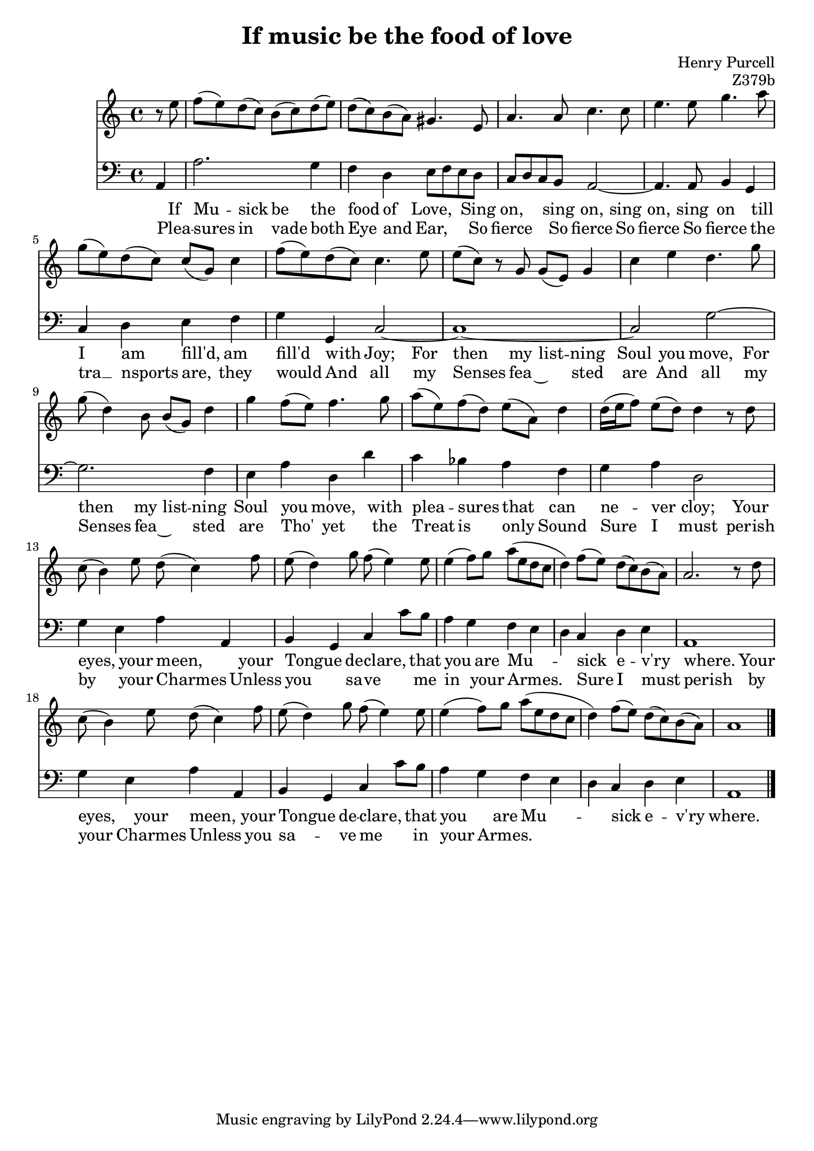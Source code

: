 \version "2.14.2"

\header {
  title = "If music be the food of love"
  composer = "Henry Purcell"
  opus = "Z379b"
}

<<
	\new Staff {
		\clef "treble"
		\partial 4
		\relative c {
			r8 e'' |
			f (e) d (c) b (c) d (e) |
			d (c) b (a) gis4. e8 |
			a4. a8 c4. c8 |
			e4. e8 g4. a8 |
			g (e) d (c) c (g) c4 |
			f8 (e) d (c) c4. e8 |
			e (c) r g g (e) g4 |
			c e d4. g8 |
			g (d4) b8 b (g) d'4 |
			g4 f8 (e) f4. g8 |
			a (e) f (d) e (a,) d4 |
			d16 (e f8) e (d) d4 r8 d |
			c (b4) e8 d (c4) f8 |
			e (d4) g8 f (e4) e8 |
			e4 (f8) g a (e d c |
			d4) f8 (e) d (c) b (a) |
			a2.~ r8 d |
			c8 (b4) e8 d (c4) f8 |
			e (d4) g8 f (e4) e8 |
			e4 (f8) g a (e d c |
			d4) f8 (e) d (c) b (a) |
			a1 |
			\bar "|."
		}

		\addlyrics {
			If Mu -- sick be the food of Love,
			Sing on, sing on, sing on, sing on
			till I am fill'd, am fill'd with Joy;
			For then my list -- ning Soul you move,
			For then my list -- ning Soul you move,
			with plea -- sures that can ne -- ver cloy;
			Your eyes, your meen, your Tongue de -- clare,
			that you are Mu -- -- sick e -- v'ry where.
			Your eyes, your meen, your Tongue de -- clare,
			that you are Mu -- -- sick e -- v'ry where.
		}

		\addlyrics {
			Plea -- sures in vade both Eye and Ear,
			So fierce So fierce So fierce So fierce
			the tra  __ nsports are, they would
			And all my Senses fea ~ sted are
			And all my Senses fea ~ sted are
			Tho' yet the Treat is only Sound
			Sure I must perish by your Charmes
			Unless you sa -- -- ve me in your Armes.
			Sure I must perish by your Charmes
			Unless you sa -- -- ve me in your Armes.
		}
	}

	\new Staff {
		\clef "bass"
		\relative c {
			a4 |
			a'2. g4 |
			f d e8 f e d |
			c d c b a2~ |
			a4. a8 b4 g |
			c d e f |
			g g, c2~ |
			c1~ |
			c2 g'~ |
			g2. f4 |
			e a d, d' |
			c bes a f |
			g a d,2 |
			g4 e a a, |
			b g c c'8 b |
			a4 g f e |
			d c d e |
			a,1 |
			g'4 e a a, |
			b g c c'8 b |
			a4 g f e |
			d c d e |
			a,1 |
		}
	}
>>
